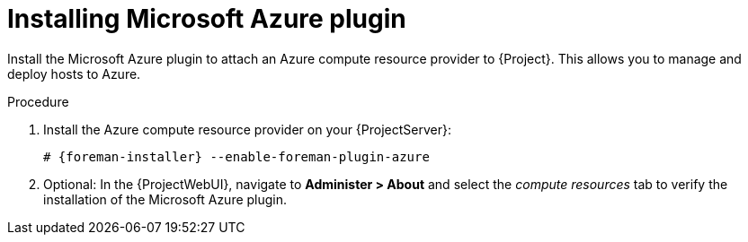 [id="Installing_Microsoft_Azure_Plugin_{context}"]
= Installing Microsoft Azure plugin

Install the Microsoft Azure plugin to attach an Azure compute resource provider to {Project}.
This allows you to manage and deploy hosts to Azure.

.Procedure
. Install the Azure compute resource provider on your {ProjectServer}:
+
[options="nowrap", subs="+quotes,verbatim,attributes"]
----
# {foreman-installer} --enable-foreman-plugin-azure
----
. Optional: In the {ProjectWebUI}, navigate to *Administer > About* and select the _compute resources_ tab to verify the installation of the Microsoft Azure plugin.
